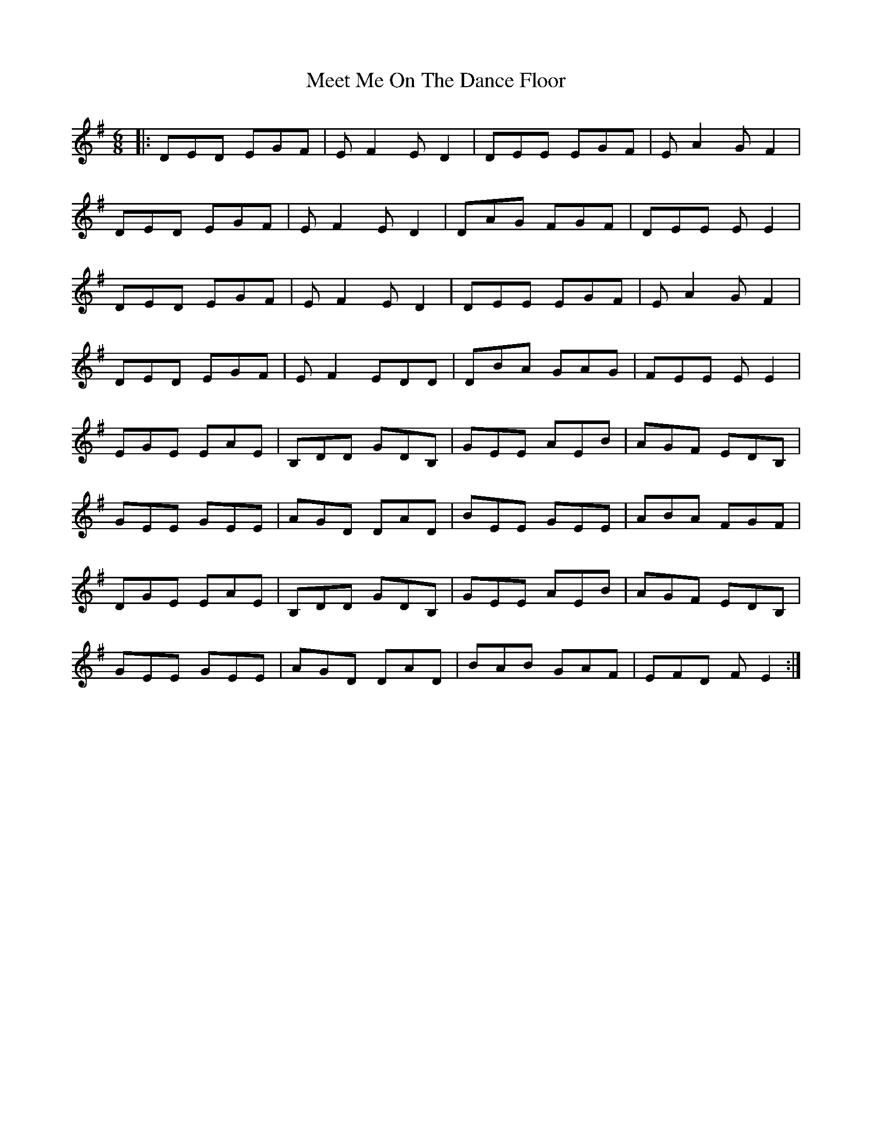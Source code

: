 X: 26244
T: Meet Me On The Dance Floor
R: jig
M: 6/8
K: Eminor
|:DED EGF|EF2 ED2|DEE EGF|EA2 GF2|
DED EGF|EF2 ED2|DAG FGF|DEE EE2|
DED EGF|EF2 ED2|DEE EGF|EA2 GF2|
DED EGF|EF2 EDD|DBA GAG|FEE EE2|
EGE EAE|B,DD GDB,|GEE AEB|AGF EDB,|
GEE GEE|AGD DAD|BEE GEE|ABA FGF|
DGE EAE|B,DD GDB,|GEE AEB|AGF EDB,|
GEE GEE|AGD DAD|BAB GAF|EFD FE2:|

